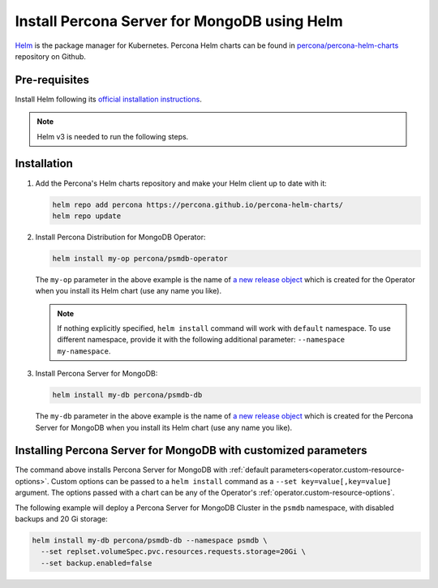 .. _install-helm:

Install Percona Server for MongoDB using Helm
==============================================

`Helm <https://github.com/helm/helm>`_ is the package manager for Kubernetes. Percona Helm charts can be found in `percona/percona-helm-charts <https://github.com/percona/percona-helm-charts>`_ repository on Github.

Pre-requisites
--------------

Install Helm following its `official installation instructions <https://docs.helm.sh/using_helm/#installing-helm>`_.

.. note:: Helm v3 is needed to run the following steps.


Installation
-------------

#. Add the Percona's Helm charts repository and make your Helm client up to
   date with it:

   .. code:: bash

      helm repo add percona https://percona.github.io/percona-helm-charts/
      helm repo update

#. Install Percona Distribution for MongoDB Operator:

   .. code:: bash

      helm install my-op percona/psmdb-operator

   The ``my-op`` parameter in the above example is the name of `a new release object <https://helm.sh/docs/intro/using_helm/#three-big-concepts>`_ 
   which is created for the Operator when you install its Helm chart (use any
   name you like).

   .. note:: If nothing explicitly specified, ``helm install`` command will work
      with ``default`` namespace. To use different namespace, provide it with
      the following additional parameter: ``--namespace my-namespace``.

#. Install Percona Server for MongoDB:

   .. code:: bash

      helm install my-db percona/psmdb-db

   The ``my-db`` parameter in the above example is the name of `a new release object <https://helm.sh/docs/intro/using_helm/#three-big-concepts>`_ 
   which is created for the Percona Server for MongoDB when you install its Helm
   chart (use any name you like).

Installing Percona Server for MongoDB with customized parameters
----------------------------------------------------------------

The command above installs Percona Server for MongoDB with :ref:`default parameters<operator.custom-resource-options>`.
Custom options can be passed to a ``helm install`` command as a
``--set key=value[,key=value]`` argument. The options passed with a chart can be
any of the Operator's :ref:`operator.custom-resource-options`.

The following example will deploy a Percona Server for MongoDB Cluster in the
``psmdb`` namespace, with disabled backups and 20 Gi storage:

.. code:: bash

   helm install my-db percona/psmdb-db --namespace psmdb \
     --set replset.volumeSpec.pvc.resources.requests.storage=20Gi \
     --set backup.enabled=false
